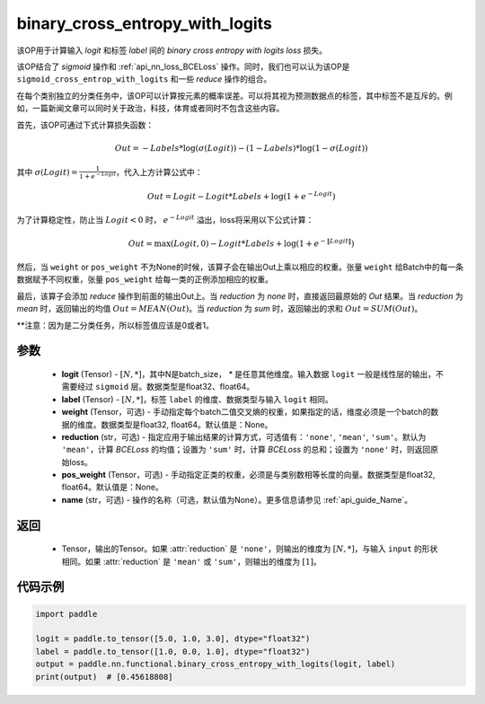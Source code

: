 .. _cn_api_paddle_nn_functional_binary_cross_entropy_with_logits:

binary_cross_entropy_with_logits
-------------------------------

.. py:function:: paddle.nn.functional.binary_cross_entropy_with_logits(logit, label, weight=None, reduction='mean', pos_weight=None, name=None)

该OP用于计算输入 `logit` 和标签 `label` 间的 `binary cross entropy with logits loss` 损失。

该OP结合了 `sigmoid` 操作和  :ref:`api_nn_loss_BCELoss` 操作。同时，我们也可以认为该OP是 ``sigmoid_cross_entrop_with_logits`` 和一些 `reduce` 操作的组合。

在每个类别独立的分类任务中，该OP可以计算按元素的概率误差。可以将其视为预测数据点的标签，其中标签不是互斥的。例如，一篇新闻文章可以同时关于政治，科技，体育或者同时不包含这些内容。

首先，该OP可通过下式计算损失函数：

.. math::
    Out = -Labels * \log(\sigma(Logit)) - (1 - Labels) * \log(1 - \sigma(Logit))

其中 :math:`\sigma(Logit) = \frac{1}{1 + e^{-Logit}}`，代入上方计算公式中：

.. math::
    Out = Logit - Logit * Labels + \log(1 + e^{-Logit})

为了计算稳定性，防止当 :math:`Logit<0` 时， :math:`e^{-Logit}` 溢出，loss将采用以下公式计算：

.. math::
    Out = \max(Logit, 0) - Logit * Labels + \log(1 + e^{-\|Logit\|})

然后，当 ``weight`` or ``pos_weight`` 不为None的时候，该算子会在输出Out上乘以相应的权重。张量 ``weight`` 给Batch中的每一条数据赋予不同权重，张量 ``pos_weight`` 给每一类的正例添加相应的权重。

最后，该算子会添加 `reduce` 操作到前面的输出Out上。当 `reduction` 为 `none` 时，直接返回最原始的 `Out` 结果。当 `reduction` 为 `mean` 时，返回输出的均值 :math:`Out = MEAN(Out)`。当 `reduction` 为 `sum` 时，返回输出的求和 :math:`Out = SUM(Out)`。

**注意：因为是二分类任务，所以标签值应该是0或者1。

参数
:::::::::
    - **logit** (Tensor) - :math:`[N, *]`，其中N是batch_size， `*` 是任意其他维度。输入数据 ``logit`` 一般是线性层的输出，不需要经过 ``sigmoid`` 层。数据类型是float32、float64。
    - **label** (Tensor) - :math:`[N, *]`，标签 ``label`` 的维度、数据类型与输入 ``logit`` 相同。
    - **weight** (Tensor，可选) - 手动指定每个batch二值交叉熵的权重，如果指定的话，维度必须是一个batch的数据的维度。数据类型是float32, float64。默认值是：None。
    - **reduction** (str，可选) - 指定应用于输出结果的计算方式，可选值有：``'none'``, ``'mean'``, ``'sum'``。默认为 ``'mean'``，计算 `BCELoss` 的均值；设置为 ``'sum'`` 时，计算 `BCELoss` 的总和；设置为 ``'none'`` 时，则返回原始loss。
    - **pos_weight** (Tensor，可选) - 手动指定正类的权重，必须是与类别数相等长度的向量。数据类型是float32, float64。默认值是：None。
    - **name** (str，可选) - 操作的名称（可选，默认值为None）。更多信息请参见  :ref:`api_guide_Name`。

返回
:::::::::
    - Tensor，输出的Tensor。如果 :attr:`reduction` 是 ``'none'``，则输出的维度为 :math:`[N, *]`，与输入 ``input`` 的形状相同。如果 :attr:`reduction` 是 ``'mean'`` 或 ``'sum'``，则输出的维度为 :math:`[1]`。

代码示例
:::::::::

.. code-block:: python

    import paddle

    logit = paddle.to_tensor([5.0, 1.0, 3.0], dtype="float32")
    label = paddle.to_tensor([1.0, 0.0, 1.0], dtype="float32")
    output = paddle.nn.functional.binary_cross_entropy_with_logits(logit, label)
    print(output)  # [0.45618808]

